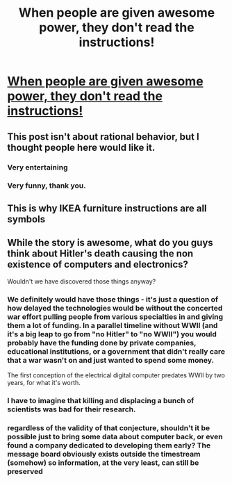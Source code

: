 #+TITLE: When people are given awesome power, they don't read the instructions!

* [[http://www.tor.com/stories/2011/08/wikihistory][When people are given awesome power, they don't read the instructions!]]
:PROPERTIES:
:Author: xamueljones
:Score: 28
:DateUnix: 1420304757.0
:DateShort: 2015-Jan-03
:END:

** This post isn't about rational behavior, but I thought people here would like it.
:PROPERTIES:
:Author: xamueljones
:Score: 7
:DateUnix: 1420304794.0
:DateShort: 2015-Jan-03
:END:

*** Very entertaining
:PROPERTIES:
:Author: Empiricist_or_not
:Score: 2
:DateUnix: 1420310960.0
:DateShort: 2015-Jan-03
:END:


*** Very funny, thank you.
:PROPERTIES:
:Author: libertarian_reddit
:Score: 1
:DateUnix: 1420335749.0
:DateShort: 2015-Jan-04
:END:


** This is why IKEA furniture instructions are all symbols
:PROPERTIES:
:Author: shupack
:Score: 3
:DateUnix: 1420326994.0
:DateShort: 2015-Jan-04
:END:


** While the story is awesome, what do you guys think about Hitler's death causing the non existence of computers and electronics?

Wouldn't we have discovered those things anyway?
:PROPERTIES:
:Author: Magodo
:Score: 2
:DateUnix: 1420348479.0
:DateShort: 2015-Jan-04
:END:

*** We definitely would have those things - it's just a question of how delayed the technologies would be without the concerted war effort pulling people from various specialties in and giving them a lot of funding. In a parallel timeline without WWII (and it's a big leap to go from "no Hitler" to "no WWII") you would probably have the funding done by private companies, educational institutions, or a government that didn't really care that a war wasn't on and just wanted to spend some money.

The first conception of the electrical digital computer predates WWII by two years, for what it's worth.
:PROPERTIES:
:Author: alexanderwales
:Score: 4
:DateUnix: 1420350084.0
:DateShort: 2015-Jan-04
:END:


*** I have to imagine that killing and displacing a bunch of scientists was bad for their research.
:PROPERTIES:
:Score: 2
:DateUnix: 1420402162.0
:DateShort: 2015-Jan-04
:END:


*** regardless of the validity of that conjecture, shouldn't it be possible just to bring some data about computer back, or even found a company dedicated to developing them early? The message board obviously exists outside the timestream (somehow) so information, at the very least, can still be preserved
:PROPERTIES:
:Author: Igigigif
:Score: 1
:DateUnix: 1420398686.0
:DateShort: 2015-Jan-04
:END:

